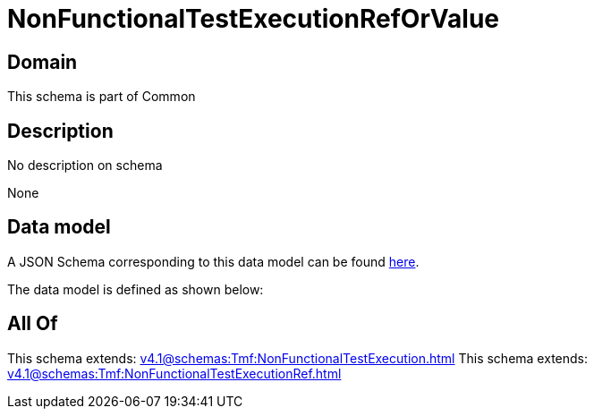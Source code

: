 = NonFunctionalTestExecutionRefOrValue

[#domain]
== Domain

This schema is part of Common

[#description]
== Description

No description on schema

None

[#data_model]
== Data model

A JSON Schema corresponding to this data model can be found https://tmforum.org[here].

The data model is defined as shown below:


[#all_of]
== All Of

This schema extends: xref:v4.1@schemas:Tmf:NonFunctionalTestExecution.adoc[]
This schema extends: xref:v4.1@schemas:Tmf:NonFunctionalTestExecutionRef.adoc[]
